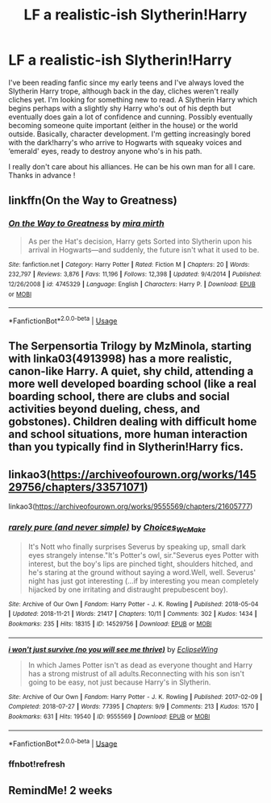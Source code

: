 #+TITLE: LF a realistic-ish Slytherin!Harry

* LF a realistic-ish Slytherin!Harry
:PROPERTIES:
:Author: S_pline
:Score: 11
:DateUnix: 1593626725.0
:DateShort: 2020-Jul-01
:FlairText: Request
:END:
I've been reading fanfic since my early teens and I've always loved the Slytherin Harry trope, although back in the day, cliches weren't really cliches yet. I'm looking for something new to read. A Slytherin Harry which begins perhaps with a slightly shy Harry who's out of his depth but eventually does gain a lot of confidence and cunning. Possibly eventually becoming someone quite important (either in the house) or the world outside. Basically, character development. I'm getting increasingly bored with the dark!harry's who arrive to Hogwarts with squeaky voices and ‘emerald' eyes, ready to destroy anyone who's in his path.

I really don't care about his alliances. He can be his own man for all I care. Thanks in advance !


** linkffn(On the Way to Greatness)
:PROPERTIES:
:Author: sailingg
:Score: 3
:DateUnix: 1593632949.0
:DateShort: 2020-Jul-02
:END:

*** [[https://www.fanfiction.net/s/4745329/1/][*/On the Way to Greatness/*]] by [[https://www.fanfiction.net/u/1541187/mira-mirth][/mira mirth/]]

#+begin_quote
  As per the Hat's decision, Harry gets Sorted into Slytherin upon his arrival in Hogwarts---and suddenly, the future isn't what it used to be.
#+end_quote

^{/Site/:} ^{fanfiction.net} ^{*|*} ^{/Category/:} ^{Harry} ^{Potter} ^{*|*} ^{/Rated/:} ^{Fiction} ^{M} ^{*|*} ^{/Chapters/:} ^{20} ^{*|*} ^{/Words/:} ^{232,797} ^{*|*} ^{/Reviews/:} ^{3,876} ^{*|*} ^{/Favs/:} ^{11,196} ^{*|*} ^{/Follows/:} ^{12,398} ^{*|*} ^{/Updated/:} ^{9/4/2014} ^{*|*} ^{/Published/:} ^{12/26/2008} ^{*|*} ^{/id/:} ^{4745329} ^{*|*} ^{/Language/:} ^{English} ^{*|*} ^{/Characters/:} ^{Harry} ^{P.} ^{*|*} ^{/Download/:} ^{[[http://www.ff2ebook.com/old/ffn-bot/index.php?id=4745329&source=ff&filetype=epub][EPUB]]} ^{or} ^{[[http://www.ff2ebook.com/old/ffn-bot/index.php?id=4745329&source=ff&filetype=mobi][MOBI]]}

--------------

*FanfictionBot*^{2.0.0-beta} | [[https://github.com/tusing/reddit-ffn-bot/wiki/Usage][Usage]]
:PROPERTIES:
:Author: FanfictionBot
:Score: 1
:DateUnix: 1593632968.0
:DateShort: 2020-Jul-02
:END:


** The Serpensortia Trilogy by MzMinola, starting with linka03(4913998) has a more realistic, canon-like Harry. A quiet, shy child, attending a more well developed boarding school (like a real boarding school, there are clubs and social activities beyond dueling, chess, and gobstones). Children dealing with difficult home and school situations, more human interaction than you typically find in Slytherin!Harry fics.
:PROPERTIES:
:Author: alephnumber
:Score: 3
:DateUnix: 1593718864.0
:DateShort: 2020-Jul-03
:END:


** linkao3([[https://archiveofourown.org/works/14529756/chapters/33571071]])

linkao3([[https://archiveofourown.org/works/9555569/chapters/21605777]])
:PROPERTIES:
:Author: Llolola
:Score: 1
:DateUnix: 1593627109.0
:DateShort: 2020-Jul-01
:END:

*** [[https://archiveofourown.org/works/14529756][*/rarely pure (and never simple)/*]] by [[https://www.archiveofourown.org/users/Choices_We_Make/pseuds/Choices_We_Make][/Choices_We_Make/]]

#+begin_quote
  It's Nott who finally surprises Severus by speaking up, small dark eyes strangely intense."It's Potter's owl, sir."Severus eyes Potter with interest, but the boy's lips are pinched tight, shoulders hitched, and he's staring at the ground without saying a word.Well, well. Severus' night has just got interesting (...if by interesting you mean completely hijacked by one irritating and distraught prepubescent boy).
#+end_quote

^{/Site/:} ^{Archive} ^{of} ^{Our} ^{Own} ^{*|*} ^{/Fandom/:} ^{Harry} ^{Potter} ^{-} ^{J.} ^{K.} ^{Rowling} ^{*|*} ^{/Published/:} ^{2018-05-04} ^{*|*} ^{/Updated/:} ^{2018-11-21} ^{*|*} ^{/Words/:} ^{21417} ^{*|*} ^{/Chapters/:} ^{10/11} ^{*|*} ^{/Comments/:} ^{302} ^{*|*} ^{/Kudos/:} ^{1434} ^{*|*} ^{/Bookmarks/:} ^{235} ^{*|*} ^{/Hits/:} ^{18315} ^{*|*} ^{/ID/:} ^{14529756} ^{*|*} ^{/Download/:} ^{[[https://archiveofourown.org/downloads/14529756/rarely%20pure%20and%20never.epub?updated_at=1589214651][EPUB]]} ^{or} ^{[[https://archiveofourown.org/downloads/14529756/rarely%20pure%20and%20never.mobi?updated_at=1589214651][MOBI]]}

--------------

[[https://archiveofourown.org/works/9555569][*/i won't just survive (no you will see me thrive)/*]] by [[https://www.archiveofourown.org/users/EclipseWing/pseuds/EclipseWing][/EclipseWing/]]

#+begin_quote
  In which James Potter isn't as dead as everyone thought and Harry has a strong mistrust of all adults.Reconnecting with his son isn't going to be easy, not just because Harry's in Slytherin.
#+end_quote

^{/Site/:} ^{Archive} ^{of} ^{Our} ^{Own} ^{*|*} ^{/Fandom/:} ^{Harry} ^{Potter} ^{-} ^{J.} ^{K.} ^{Rowling} ^{*|*} ^{/Published/:} ^{2017-02-09} ^{*|*} ^{/Completed/:} ^{2018-07-27} ^{*|*} ^{/Words/:} ^{77395} ^{*|*} ^{/Chapters/:} ^{9/9} ^{*|*} ^{/Comments/:} ^{213} ^{*|*} ^{/Kudos/:} ^{1570} ^{*|*} ^{/Bookmarks/:} ^{631} ^{*|*} ^{/Hits/:} ^{19540} ^{*|*} ^{/ID/:} ^{9555569} ^{*|*} ^{/Download/:} ^{[[https://archiveofourown.org/downloads/9555569/i%20wont%20just%20survive%20no.epub?updated_at=1569782649][EPUB]]} ^{or} ^{[[https://archiveofourown.org/downloads/9555569/i%20wont%20just%20survive%20no.mobi?updated_at=1569782649][MOBI]]}

--------------

*FanfictionBot*^{2.0.0-beta} | [[https://github.com/tusing/reddit-ffn-bot/wiki/Usage][Usage]]
:PROPERTIES:
:Author: FanfictionBot
:Score: 2
:DateUnix: 1593629293.0
:DateShort: 2020-Jul-01
:END:


*** ffnbot!refresh
:PROPERTIES:
:Author: Llolola
:Score: 1
:DateUnix: 1593629271.0
:DateShort: 2020-Jul-01
:END:


** RemindMe! 2 weeks
:PROPERTIES:
:Author: megatron_marie
:Score: -1
:DateUnix: 1593634827.0
:DateShort: 2020-Jul-02
:END:
